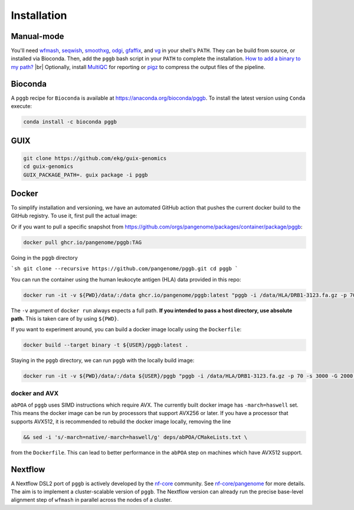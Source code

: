 .. _installation:

############
Installation
############

Manual-mode
===========

.. |br| raw:: html

   <br />

You'll need `wfmash <https://github.com/ekg/wfmash>`_, `seqwish <https://github.com/ekg/seqwish>`_, `smoothxg <https://github.com/pangenome/smoothxg>`_, 
`odgi <https://github.com/pangenome/odgi>`_, `gfaffix <https://github.com/marschall-lab/GFAffix>`_, and `vg <https://github.com/vgteam/vg>`_ 
in your shell's ``PATH``. They can be build from source, or installed via Bioconda.
Then, add the ``pggb`` bash script in your ``PATH`` to complete the installation. 
`How to add a binary to my path? <https://zwbetz.com/how-to-add-a-binary-to-your-path-on-macos-linux-windows/>`_ |br|
Optionally, install `MultiQC <https://multiqc.info/>`_ for reporting or `pigz <https://zlib.net/pigz/>`_ to compress the output files of the pipeline.

Bioconda
========

A ``pggb`` recipe for ``Bioconda`` is available at https://anaconda.org/bioconda/pggb.
To install the latest version using ``Conda`` execute:

.. code-block:: bash

    conda install -c bioconda pggb


GUIX
====

.. code-block:: bash

    git clone https://github.com/ekg/guix-genomics
    cd guix-genomics
    GUIX_PACKAGE_PATH=. guix package -i pggb


Docker
======

To simplify installation and versioning, we have an automated GitHub action that pushes the current docker build to the GitHub registry.
To use it, first pull the actual image:

.. code-block:: bash
    docker pull ghcr.io/pangenome/pggb:latest


Or if you want to pull a specific snapshot from `https://github.com/orgs/pangenome/packages/container/package/pggb <https://github.com/orgs/pangenome/packages/container/package/pggb>`_:

.. code-block:: bash

    docker pull ghcr.io/pangenome/pggb:TAG


Going in the ``pggb`` directory

```sh
git clone --recursive https://github.com/pangenome/pggb.git
cd pggb
```

You can run the container using the human leukocyte antigen (HLA) data provided in this repo:

.. code-block:: bash

    docker run -it -v ${PWD}/data/:/data ghcr.io/pangenome/pggb:latest "pggb -i /data/HLA/DRB1-3123.fa.gz -p 70 -s 3000 -G 2000 -n 10 -t 16 -v -V 'gi|568815561:#' -o /data/out -M -C cons,100,1000,10000 -m"


The ``-v`` argument of ``docker run`` always expects a full path.
**If you intended to pass a host directory, use absolute path.**
This is taken care of by using ``${PWD}``.

If you want to experiment around, you can build a docker image locally using the ``Dockerfile``:

.. code-block:: bash

    docker build --target binary -t ${USER}/pggb:latest .


Staying in the ``pggb`` directory, we can run ``pggb`` with the locally build image:

.. code-block:: bash

    docker run -it -v ${PWD}/data/:/data ${USER}/pggb "pggb -i /data/HLA/DRB1-3123.fa.gz -p 70 -s 3000 -G 2000 -n 10 -t 16 -v -V 'gi|568815561:#' -o /data/out -M -C cons,100,1000,10000 -m"

--------------------------
docker and AVX
--------------------------

``abPOA`` of ``pggb`` uses SIMD instructions which require AVX.
The currently built docker image has ``-march=haswell`` set.
This means the docker image can be run by processors that support AVX256 or later.
If you have a processor that supports AVX512, it is recommended to rebuild the docker image locally, removing the line

.. code-block:: bash

    && sed -i 's/-march=native/-march=haswell/g' deps/abPOA/CMakeLists.txt \


from the ``Dockerfile``. This can lead to better performance in the ``abPOA`` step on machines which have AVX512 support.

Nextflow
========

A Nextflow DSL2 port of ``pggb`` is actively developed by the `nf-core <https://nf-co.re/>`_ community.
See `nf-core/pangenome <https://github.com/nf-core/pangenome>`_ for more details. The aim is to implement a cluster-scalable version of ``pggb``. 
The Nextflow version can already run the precise base-level alignment step of ``wfmash`` in parallel across the nodes of a cluster.
